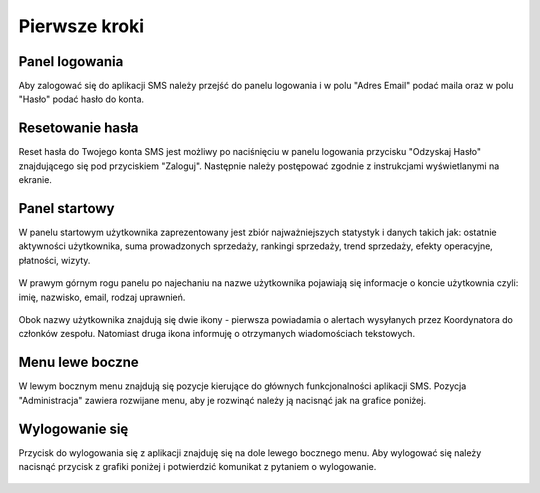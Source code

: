 Pierwsze kroki
++++++++++++++

Panel logowania
===============
Aby zalogować się do aplikacji SMS należy przejść do panelu logowania i w polu "Adres Email" podać maila oraz w polu "Hasło" podać hasło do konta.

    .. image:: /Media/login/login.png
        :width: 600
    



Resetowanie hasła
=================
Reset hasła do Twojego konta SMS jest możliwy po naciśnięciu w panelu logowania przycisku "Odzyskaj Hasło" znajdującego się pod przyciskiem "Zaloguj".
Następnie należy postępować zgodnie z instrukcjami wyświetlanymi na ekranie.



Panel startowy
==============
W panelu startowym użytkownika zaprezentowany jest zbiór najważniejszych statystyk i danych takich jak: 
ostatnie aktywności użytkownika, suma prowadzonych sprzedaży, rankingi sprzedaży, trend sprzedaży, efekty operacyjne, płatności, wizyty.

    .. image:: /Media/home/panel-start.png
        :width: 600

W prawym górnym rogu panelu po najechaniu na nazwe użytkownika pojawiają się informacje o koncie użytkownia czyli: imię, nazwisko, email, rodzaj uprawnień.
 
    .. image:: /Media/home/info-user.png
        :width: 300

Obok nazwy użytkownika znajdują się dwie ikony - pierwsza powiadamia o alertach wysyłanych przez Koordynatora do członków zespołu. Natomiast druga ikona informuję o otrzymanych wiadomościach tekstowych.
    
    .. image:: /Media/home/notification.png
        :width: 200



Menu lewe boczne
================
W lewym bocznym menu znajdują się pozycje kierujące do głównych funkcjonalności aplikacji SMS. Pozycja "Administracja" zawiera rozwijane menu, aby je rozwinąć należy ją nacisnąć jak na grafice poniżej. 
    
    .. image:: /Media/menu/menu.png
        :width: 200

Wylogowanie się
===============
Przycisk do wylogowania się z aplikacji znajduję się na dole lewego bocznego menu. Aby wylogować się należy nacisnąć przycisk z grafiki poniżej i potwierdzić komunikat z pytaniem o wylogowanie.

    .. image:: /Media/menu/logout-button.png
        :width: 200

